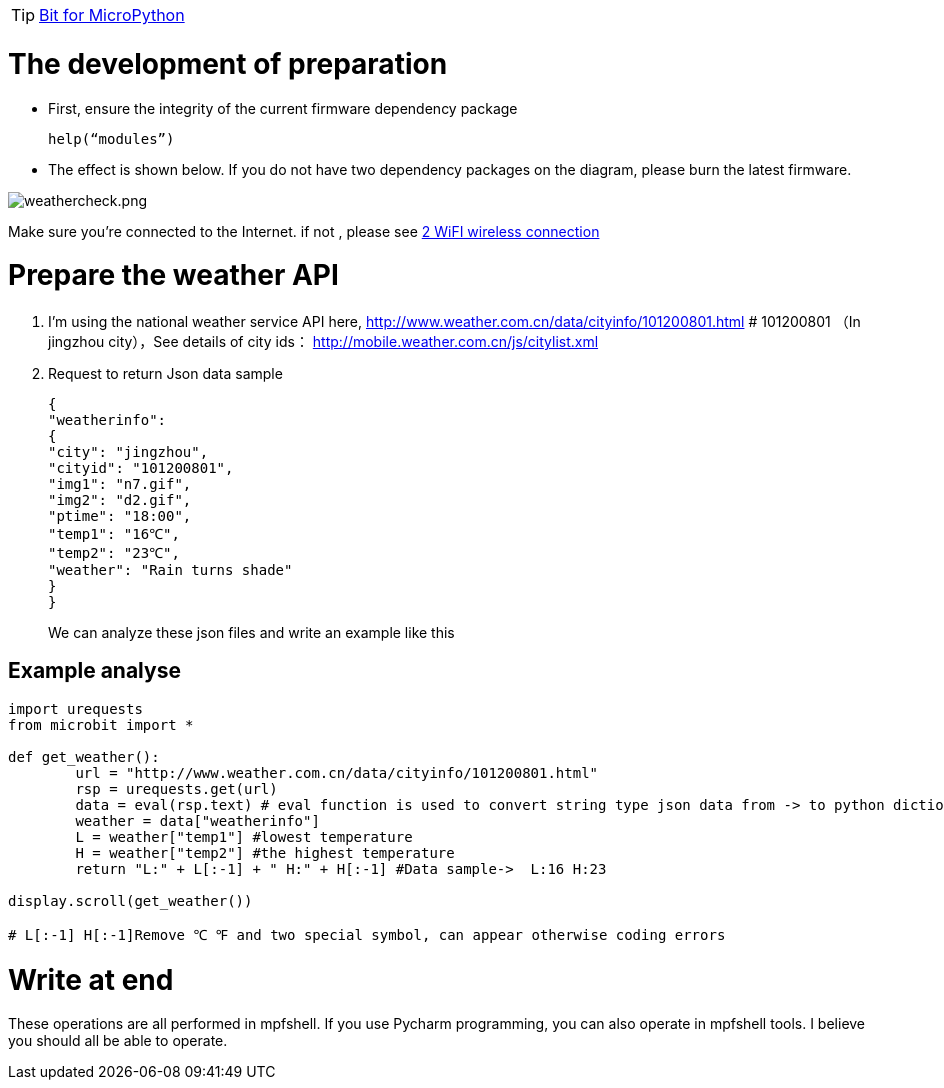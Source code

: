 TIP: link:/en/BPI-Bit/Bit_for_MicroPython#_development_of_advanced[Bit for MicroPython]

= The development of preparation
- First, ensure the integrity of the current firmware dependency package
+
```sh
help(“modules”)
```
- The effect is shown below. If you do not have two dependency packages on the diagram, please burn the latest firmware.

image::/bpi-bit/weathercheck.png[weathercheck.png]

Make sure you're connected to the Internet. if not , please see link:/en/BPI-Bit/Bit_for_MicroPython/WiFI_wireless_connection[2 WiFI wireless connection]

= Prepare the weather API

. I'm using the national weather service API here, http://www.weather.com.cn/data/cityinfo/101200801.html # 101200801 （In jingzhou city），See details of city ids： http://mobile.weather.com.cn/js/citylist.xml

. Request to return Json data sample
+
```sh
{
"weatherinfo": 
{
"city": "jingzhou",
"cityid": "101200801",
"img1": "n7.gif",
"img2": "d2.gif",
"ptime": "18:00",
"temp1": "16℃",
"temp2": "23℃",
"weather": "Rain turns shade"
}
}
```
We can analyze these json files and write an example like this

== Example analyse
```sh
import urequests
from microbit import * 

def get_weather():
	url = "http://www.weather.com.cn/data/cityinfo/101200801.html"
	rsp = urequests.get(url)
	data = eval(rsp.text) # eval function is used to convert string type json data from -> to python dictionary type
	weather = data["weatherinfo"]
	L = weather["temp1"] #lowest temperature
	H = weather["temp2"] #the highest temperature
	return "L:" + L[:-1] + " H:" + H[:-1] #Data sample->  L:16 H:23

display.scroll(get_weather())

# L[:-1] H[:-1]Remove ℃ ℉ and two special symbol, can appear otherwise coding errors
```
= Write at end
These operations are all performed in mpfshell. If you use Pycharm programming, you can also operate in mpfshell tools. I believe you should all be able to operate.
